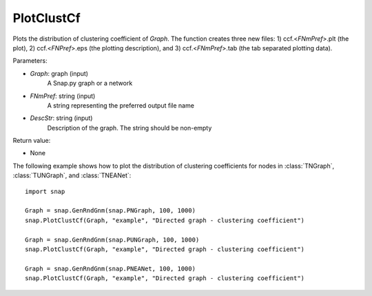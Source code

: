 PlotClustCf
'''''''''''

.. function:: PlotClustCf(Graph, FNmPref, DescStr)

Plots the distribution of clustering coefficient of *Graph*. The function creates three new files: 1) ccf.<*FNmPref*>.plt (the plot), 2) ccf.<*FNPref*>.eps (the plotting description), and 3) ccf.<*FNmPref*>.tab (the tab separated plotting data).

Parameters:

- *Graph*: graph (input)
    A Snap.py graph or a network

- *FNmPref*: string (input)
    A string representing the preferred output file name

- *DescStr*: string (input)
    Description of the graph. The string should be non-empty

Return value:

- None

The following example shows how to plot the distribution of clustering coefficients
for nodes in :class:`TNGraph`, :class:`TUNGraph`, and :class:`TNEANet`::

    import snap

    Graph = snap.GenRndGnm(snap.PNGraph, 100, 1000)
    snap.PlotClustCf(Graph, "example", "Directed graph - clustering coefficient")

    Graph = snap.GenRndGnm(snap.PUNGraph, 100, 1000)
    snap.PlotClustCf(Graph, "example", "Directed graph - clustering coefficient")

    Graph = snap.GenRndGnm(snap.PNEANet, 100, 1000)
    snap.PlotClustCf(Graph, "example", "Directed graph - clustering coefficient")

